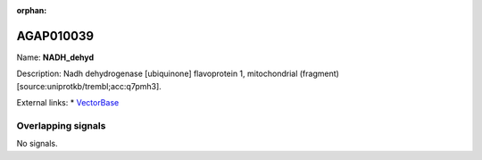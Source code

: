 :orphan:

AGAP010039
=============



Name: **NADH_dehyd**

Description: Nadh dehydrogenase [ubiquinone] flavoprotein 1, mitochondrial (fragment) [source:uniprotkb/trembl;acc:q7pmh3].

External links:
* `VectorBase <https://www.vectorbase.org/Anopheles_gambiae/Gene/Summary?g=AGAP010039>`_

Overlapping signals
-------------------



No signals.


